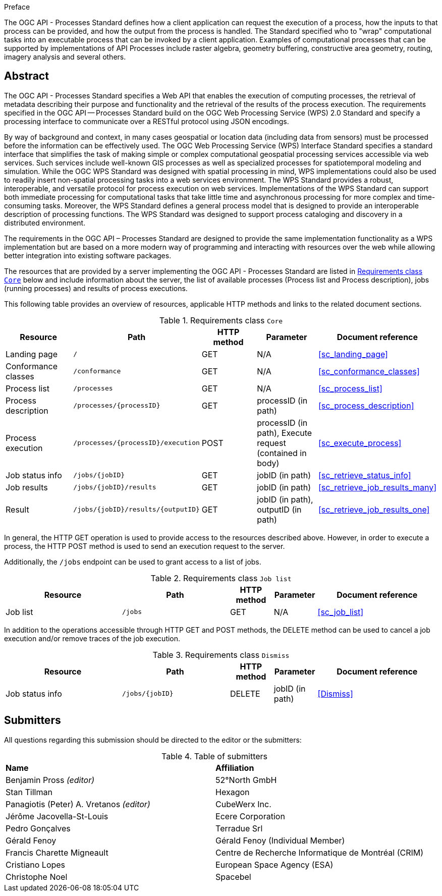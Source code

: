 .Preface

The OGC API - Processes Standard defines how a client application can request the execution of a process, how the inputs to that process can be provided, and how the output from the process is handled. The Standard specified who to "wrap" computational tasks into an executable process that can be invoked by a client application. Examples of computational processes that can be supported by implementations of API Processes include raster algebra, geometry buffering, constructive area geometry, routing, imagery analysis and several others.

[abstract]
== Abstract

The OGC API - Processes Standard specifies a Web API that enables the execution of computing processes, the retrieval of metadata describing their purpose and functionality and the retrieval of the results of the process execution.  The requirements specified in the OGC API — Processes Standard build on the OGC Web Processing Service (WPS) 2.0 Standard and specify a processing interface to communicate over a RESTful protocol using JSON encodings.

By way of background and context, in many cases geospatial or location data (including data from sensors) must be processed before the information can be effectively used. The OGC Web Processing Service (WPS) Interface Standard specifies a standard interface that simplifies the task of making simple or complex computational geospatial processing services accessible via web services. Such services include well-known GIS processes as well as specialized processes for spatiotemporal modeling and simulation. While the OGC WPS Standard was designed with spatial processing in mind, WPS implementations could also be used to readily insert non-spatial processing tasks into a web services environment.  The WPS Standard provides a robust, interoperable, and versatile protocol for process execution on web services. Implementations of the WPS Standard can support both immediate processing for computational tasks that take little time and asynchronous processing for more complex and time-consuming tasks. Moreover, the WPS Standard defines a general process model that is designed to provide an interoperable description of processing functions. The WPS Standard was designed to support process cataloging and discovery in a distributed environment.

The requirements in the OGC API – Processes Standard are designed to provide the same implementation functionality as a WPS implementation but are based on a more modern way of programming and interacting with resources over the web while allowing better integration into existing software packages.

The resources that are provided by a server implementing the OGC API - Processes Standard are listed in <<table_core_resources>> below and include information about the server, the list of available processes (Process list and Process description), jobs (running processes) and
results of process executions.

This following table provides an overview of resources, applicable HTTP methods and links to the related document sections.

[[table_core_resources]]
.Requirements class `Core`
[cols=",,,,",options="header"]
|===
|Resource |Path |HTTP method |Parameter |Document reference
|Landing page |`/` |GET |N/A |<<sc_landing_page>>
|Conformance classes |`/conformance` |GET |N/A |<<sc_conformance_classes>>
|Process list |`/processes` |GET |N/A |<<sc_process_list>>
|Process description |`/processes/{processID}` |GET |processID (in path)|<<sc_process_description>>
|Process execution |`/processes/{processID}/execution` |POST |processID (in path), Execute request (contained in body) |<<sc_execute_process>>
|Job status info |`/jobs/{jobID}` |GET |jobID (in path) |<<sc_retrieve_status_info>>
|Job results |`/jobs/{jobID}/results` |GET |jobID (in path) |<<sc_retrieve_job_results_many>>
|Result |`/jobs/{jobID}/results/{outputID}` |GET |jobID (in path), outputID (in path) |<<sc_retrieve_job_results_one>>
|===

In general, the HTTP GET operation is used to provide access to the resources described above.
However, in order to execute a process, the HTTP POST method is used to send an execution request to the server.

Additionally, the `/jobs` endpoint can be used to grant access to a list of jobs.

.Requirements class `Job list`
[cols="27,25,10,10,28",options="header"]
|===
|Resource |Path |HTTP method | Parameter| Document reference
|Job list |`/jobs` |GET | N/A |<<sc_job_list>>
|===

In addition to the operations accessible through HTTP GET and POST methods, the DELETE method can be used to cancel a job execution and/or remove traces of the job execution.

.Requirements class `Dismiss`
[cols="27,25,10,10,28",options="header"]
|===
|Resource |Path |HTTP method | Parameter| Document reference
|Job status info |`/jobs/{jobID}` |DELETE| jobID (in path) | <<Dismiss>>
|===

== Submitters

All questions regarding this submission should be directed to the editor or the submitters:

.Table of submitters
[%unnumbered]
|===
| *Name* | *Affiliation*
|Benjamin Pross _(editor)_ | 52°North GmbH
|Stan Tillman|Hexagon
|Panagiotis (Peter) A. Vretanos _(editor)_ |CubeWerx Inc.
|Jérôme Jacovella-St-Louis|Ecere Corporation
|Pedro Gonçalves|Terradue Srl
|Gérald Fenoy| Gérald Fenoy (Individual Member)
|Francis Charette Migneault| Centre de Recherche Informatique de Montréal (CRIM)
|Cristiano Lopes|European Space Agency (ESA)
|Christophe Noel | Spacebel
|===
